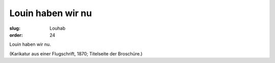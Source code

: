 Louin haben wir nu
==================

:slug: Louhab
:order: 24

Louin haben wir nu.

.. class:: source

  (Karikatur aus einer Flugschrift, 1870; Titelseite der Broschüre.)
